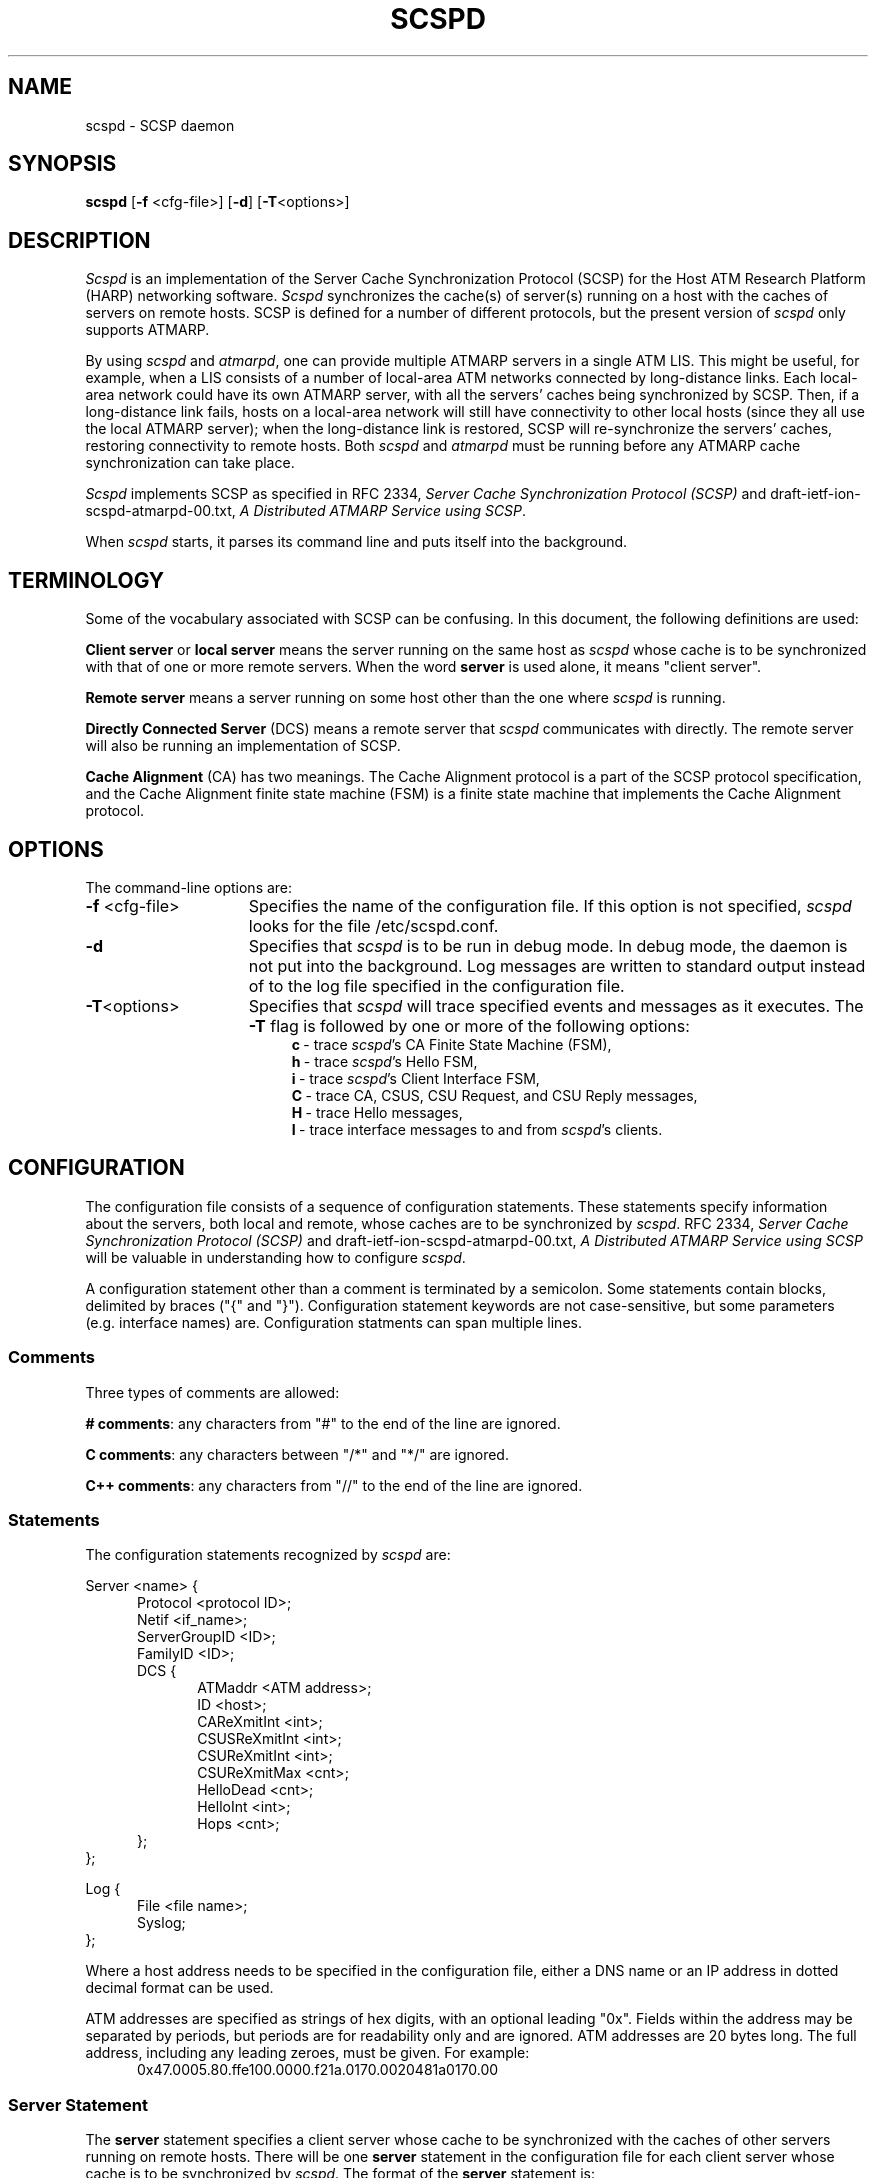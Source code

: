 .\"
.\" ===================================
.\" HARP  |  Host ATM Research Platform
.\" ===================================
.\"
.\"
.\" This Host ATM Research Platform ("HARP") file (the "Software") is
.\" made available by Network Computing Services, Inc. ("NetworkCS")
.\" "AS IS".  NetworkCS does not provide maintenance, improvements or
.\" support of any kind.
.\"
.\" NETWORKCS MAKES NO WARRANTIES OR REPRESENTATIONS, EXPRESS OR IMPLIED,
.\" INCLUDING, BUT NOT LIMITED TO, IMPLIED WARRANTIES OF MERCHANTABILITY
.\" AND FITNESS FOR A PARTICULAR PURPOSE, AS TO ANY ELEMENT OF THE
.\" SOFTWARE OR ANY SUPPORT PROVIDED IN CONNECTION WITH THIS SOFTWARE.
.\" In no event shall NetworkCS be responsible for any damages, including
.\" but not limited to consequential damages, arising from or relating to
.\" any use of the Software or related support.
.\"
.\" Copyright 1994-1998 Network Computing Services, Inc.
.\"
.\" Copies of this Software may be made, however, the above copyright
.\" notice must be reproduced on all copies.
.\"
.\" @(#) $Id: scspd.8,v 1.1 1998/09/15 08:23:17 phk Exp $
.\"
.\"
.de EX		\"Begin example
.ne 5
.if n .sp 1
.if t .sp .5
.nf
.in +.5i
..
.de EE
.fi
.in -.5i
.if n .sp 1
.if t .sp .5
..
.TH SCSPD 8 "1998-08-21" "HARP"

.SH NAME
scspd \- SCSP daemon
.SH SYNOPSIS
.B scspd
[\fB-f\fP <cfg-file>]
[\fB-d\fP]
[\fB-T\fP<options>]

.SH DESCRIPTION
\fIScspd\fP is an implementation of the Server Cache Synchronization
Protocol (SCSP) for the Host ATM Research Platform (HARP)
networking software.
\fIScspd\fP synchronizes the cache(s) of server(s)
running on a host with the caches of servers on remote hosts.
SCSP is defined for a number of different protocols, but the present
version of \fIscspd\fP only supports ATMARP.
.PP
By using \fIscspd\fP and \fIatmarpd\fP, one can provide multiple
ATMARP servers in a single ATM LIS.
This might be useful, for example, when a LIS consists of a number of
local-area ATM networks connected by long-distance links.
Each local-area network could have its own ATMARP server, with all the
servers' caches being synchronized by SCSP.
Then, if a long-distance link fails, hosts on a local-area network
will still have connectivity to other local hosts (since they all use
the local ATMARP server);  when the long-distance link is restored,
SCSP will re-synchronize the servers' caches, restoring
connectivity to remote hosts.
Both \fIscspd\fP and \fIatmarpd\fP must be running before any ATMARP
cache synchronization can take place.
.PP
\fIScspd\fP implements SCSP as specified in RFC 2334, \fIServer Cache
Synchronization Protocol (SCSP)\fP and 
draft-ietf-ion-scspd-atmarpd-00.txt, \fIA Distributed ATMARP Service
using SCSP\fP.

When \fIscspd\fP starts, it parses its command line and puts
itself into the background.

.SH TERMINOLOGY
Some of the vocabulary associated with SCSP can be confusing.
In this document, the following definitions are used:

\fBClient server\fP or \fBlocal server\fP means the server running on
the same host as \fIscspd\fP whose cache is to be synchronized with that
of one or more remote servers.
When the word \fBserver\fP is used alone, it means "client server".

\fBRemote server\fP means a server running on some host other than
the one where \fIscspd\fP is running.

\fBDirectly Connected Server\fP (DCS) means a remote server that
\fIscspd\fP communicates with directly.
The remote server will also be running an implementation of SCSP.

\fBCache Alignment\fP (CA) has two meanings.
The Cache Alignment protocol is a part of the SCSP protocol
specification, and the Cache Alignment finite state machine (FSM)
is a finite state machine that implements the Cache Alignment
protocol.

.SH OPTIONS
The command-line options are:
.IP "\fB-f\fP <cfg-file>" 15
Specifies the name of the configuration file.
If this option is not specified, \fIscspd\fP looks for the
file /etc/scspd.conf.
.IP "\fB-d\fP" 15
Specifies that \fIscspd\fP is to be run in debug mode.
In debug mode, the daemon is not put into the background.
Log messages are written to standard output instead of to
the log file specified in the configuration file.
.IP "\fB-T\fP<options>" 15
Specifies that \fIscspd\fP will trace specified events and messages
as it executes.
The \fB-T\fP flag is followed by one or more of the following
options:
.in +4
.ti -4
\fBc\fP\ -\ trace \fIscspd\fP's CA Finite State Machine (FSM),
.ti -4
\fBh\fP\ -\ trace \fIscspd\fP's Hello FSM,
.ti -4
\fBi\fP\ -\ trace \fIscspd\fP's Client Interface FSM,
.ti -4
\fBC\fP\ -\ trace CA, CSUS, CSU Request, and CSU Reply messages,
.ti -4
\fBH\fP\ -\ trace Hello messages,
.ti -4
\fBI\fP\ -\ trace interface messages to and from \fIscspd\fP's
clients.
.in -4
.SH CONFIGURATION

The configuration file consists of a sequence of configuration
statements.
These statements specify information about the servers,
both local and remote, whose
caches are to be synchronized by \fIscspd\fP.
RFC 2334, \fIServer Cache
Synchronization Protocol (SCSP)\fP and 
draft-ietf-ion-scspd-atmarpd-00.txt, \fIA Distributed ATMARP Service
using SCSP\fP
will be valuable in understanding how to configure \fIscspd\fP.

A configuration statement other than a comment is terminated by a
semicolon.
Some statements contain blocks, delimited by braces ("{" and "}").
Configuration statement keywords are not case-sensitive,
but some parameters (e.g. interface names) are.
Configuration statments can span multiple lines.

.SS Comments
Three types of comments are allowed:

\fB# comments\fP:
any characters from "#" to the end of the line are ignored.

\fBC comments\fP:
any characters between "/*" and "*/" are ignored.

\fBC++ comments\fP:
any characters from "//" to the end of the line are ignored.

.SS "Statements"
The configuration statements recognized by \fIscspd\fP are:

Server <name> {
.in +5
Protocol <protocol ID>;
.br
Netif <if_name>;
.br
ServerGroupID <ID>;
.br
FamilyID <ID>;
.br
DCS {
.in +5
ATMaddr <ATM address>;
.br
ID <host>;
.br
CAReXmitInt <int>;
.br
CSUSReXmitInt <int>;
.br
CSUReXmitInt <int>;
.br
CSUReXmitMax <cnt>;
.br
HelloDead <cnt>;
.br
HelloInt <int>;
.br
Hops <cnt>;
.in -5
};
.in -5
};
.sp
Log {
.in +5
File <file name>;
.br
Syslog;
.in -5
};
.PP
Where a host address needs to be specified in the configuration file,
either a DNS name or an IP address in dotted decimal format can
be used.
.PP
ATM addresses are specified as strings of hex digits, with an
optional leading "0x".
Fields within the address may be separated by periods, but periods
are for readability only and are ignored.
ATM addresses are 20 bytes long.
The full address, including any leading zeroes, must be given.
For example:
.in +5
0x47.0005.80.ffe100.0000.f21a.0170.0020481a0170.00
.in -5

.SS "Server Statement"
The \fBserver\fP statement specifies a client server whose cache
to be synchronized with the caches of other servers
running on remote hosts.
There will be one \fBserver\fP statement in the configuration file
for each client server whose cache is to be synchronized by \fIscspd\fP.
The format of the \fBserver\fP statement is:
.ti +5
\fBServer <name> { <statements> };\fP

A name must be specified on the \fBserver\fP statement, but it is
not used by \fIscspd\fP.
It is expected to give a brief description of the server's purpose.

The \fBserver\fP statement has several sub-statements
that specify the details of the \fIscspd\fP's configuration.
They are:
.IP "\fBProtocol ATMARP;\fP" 5
The only protocol supported by the current version of \fIscspd\fP
is ATMARP.
The \fBprotocol\fP statement must always be specified.
.IP "\fBNetif <intf>;\fP" 5
The \fBnetif\fP statement specifies the name of the ATM network
interface on which a client server is providing service.
The \fBnetif\fP statement must always be specified.
.IP "\fBServerGroupID <ID>;\fP" 5
The \fBServerGroupID\fP statement specifies an identifier for the
group of servers being synchronized by \fIscspd\fP.
The ID is specified as a decimal number in the range 0 - 65,535.
The server group ID must be the same for all servers whose caches
are being synchronized by an SCSP session.
That is, the server group ID for a host must be the same for all
Directly Connected Servers (DCSs) pointed to within a
\fBserver\fP statement.
The \fBServerGroupID\fP statement must always be specified.
.IP "\fBFamilyID <ID>;\fP" 5
The \fBfamilyID\fP statement specifies an identifier for a family
of parallel SCSP sessions running between a group of hosts (i.e. a
set of SCSP sessions with different protocol IDs but the same set
of servers).
The ID is specified as a decimal number in the range 0 - 65,535.
The family ID is currently not used by \fIscspd\fP.

.SS "DCS Statement"
The \fBDCS\fP statement is a sub-statement of the \fBserver\fP statement
that specifies the characteristics of a Directly Connected Server (DCS).
The \fBserver\fP statement will have one \fBDCS\fP statement for
each DCS that \fIscspd\fP is to exchange information with.
The \fBDCS\fP statement has a number of sub-statements that specify the
details of the configuration for the DCS.  They are:
.IP "\fBATMaddr <ATM address>;\fP" 5
The \fBATMaddr\fP statement specifies the ATM address of the DCS.
The \fBATMaddr\fP statement must always be specified.
.IP "\fBID <host>;\fP" 5
The \fBID\fP statement specifies the SCSP identifier of the DCS.
For ATMARP, the ID is the IP address or DNS name associated with the
ATM interface of the DCS.
The \fBID\fP statement must always be specified.
.IP "\fBCAReXmitInt <int>;\fP" 5
The \fBCAReXmitInt\fP statement specifies the interval that is
allowed to elapse between retransmissions of CA messages.
If a CA message is sent and an acknowledgement is not received within
CAReXmitInt seconds, the message will be retransmitted.
The default value for \fBCAReXmitInt\fP is 3 seconds.
.IP "\fBCSUSReXmitInt <int>;\fP" 5
The \fBCSUSReXmitInt\fP statement specifies the interval that is
allowed to elapse between retransmissions of CSU Solicit messages.
When a CSUS message is sent, any Cache State Advertisements (CSAs)
requested by the CSUS that have
not been received within CSUSReXmitInt seconds will be requested
again by another CSUS message.
The default value for \fBCSUSReXmitInt\fP is 3 seconds.
Be careful not to confuse \fBCSUSReXmitInt\fP and \fBCSUReXmitInt\fP.
.IP "\fBCSUReXmitInt <int>;\fP" 5
The \fBCSUReXmitInt\fP statement specifies the interval that is
allowed to elapse between retransmissions of CSU Request messages.
When a CSU Request message is sent, any CSAs that are not acknowledged
by a CSU Reply message within CSUReXmitInt seconds will
be retransmitted.
The default value for \fBCSUReXmitInt\fP is 2 seconds.
Be careful not to confuse \fBCSUReXmitInt\fP and \fBCSUSReXmitInt\fP.
.IP "\fBCSUReXmitMax <cnt>;\fP" 5
The \fBCSUReXmitMax\fP statement specifies the number of times that
a CSA will be retransmitted as described above before SCSP gives up
on the CSA and discards it.
The default value for \fBCSUReXmitMax\fP is 5.
.IP "\fBHelloDead <cnt>;\fP" 5
The \fBHelloDead\fP statement specifies the Hello Dead Factor that
will be sent to the DCS in Hello messages.
A "DCS down" condition will be detected when nothing is received from
a DCS in HelloDead * HelloInt seconds.
The default value for \fBHelloDead\fP is 3.
.IP "\fBHelloInt <int>;\fP" 5
The \fBHelloInt\fP statement specifies the Hello Interval that
will be sent to the DCS in Hello messages.
The default value for \fBHelloInt\fP is 3 seconds.
.IP "\fBHops <cnt>;\fP" 5
The \fBHops\fP statement specifies the number of hops (DCS to DCS)
that will be specified in CSAs originating from the local server.
This number must be at least as large as the diameter of the
server group.
That is, it must be large enough for a CSA to be propagated from
server to server all the way across the server group.
The default value for \fBHops\fP is 3.

.SS "Log Statement"
The \fBlog\fP statement specifies how \fIscspd\fP is to log
information about its operation.
\fIScspd\fP can write log information to a file, to the system log,
or both.
.IP "\fBFile <file name>;\fP" 5
The \fBfile\fP statement specifies that \fIscspd\fP is to write
its log messages to the named file.
Log messages will be appended to the end of the file if
it already exists.
.IP "\fBSyslog;\fP" 5
The \fBsyslog\fP statement specifies that \fIscspd\fP is to write
its log messages to the syslog facility.
\fIScspd\fP writes its messages to syslog with a facility code
of LOG_DAEMON.

.in -5
If no \fBlog\fP statement is specified, \fIscspd\fP writes log
messages to the system log.
If both \fBfile\fP and \fBsyslog\fP are specified, \fIscspd\fP will
write log messages to both the named file and the system log.

.SS Examples

An example of a simple configuration file for \fIscspd\fP might be:
.in +5
server atmarp_ni0 {
.in +5
protocol ATMARP;
.br
netif ni0;
.br
ServerGroupID 23;
.br
DCS {
.in +5
.br
ID 10.1.1.2;
.br
ATMaddr 0x47.0005.80.ffdc00.0000.0002.0001.002048061de7.00;
.br
hops 2;
.in -5
};
.in -5
};
.in -5

This configuration would synchronize the cache of the ATMARP server
operating on network interface ni0 with the cache of a second server
running on a host whose IP address is 10.1.1.2.
Log messages would be written to the system log.


.SH SIGNAL PROCESSING
The following signals can be used to control \fIscspd\fP:

.IP \fBSIGHUP\fP 10
Reread the configuration file and restart \fIscspd\fP.

.IP \fBSIGINT\fP 10
Dump debugging information to a file.
When it receives a SIGINT signal, \fIscspd\fP dumps a summary of
its control blocks to a text file (see "\fBFILES\fP").

.SH FILES

.IP "/etc/scspd.conf"
\fIScspd\fP default configuration file name.
A different file name can be specified with the \fB-f\fP command-line
option.

.IP "/tmp/scspd.<pid>.<seq>.out"
Debugging information dump file name.
\fIScspd\fP writes a summary of its control blocks to this file
when it receives a SIGINT signal.
<pid> is the process ID of the daemon and <seq> is a sequence
number which is incremented every time a dump is taken.

.IP "/tmp/scspd.<pid>.trace"
Trace file.
\fIScspd\fP writes trace information to this file if the \fB-T\fP
option is specified on the command line.

.SH "SEE ALSO"
\fIatm\fP (8);
\fIatmarpd\fP (8);
RFC 2334, \fIServer Cache Synchronization Protocol (SCSP)\fP;
draft-ietf-ion-scsp-atmarpd-00.txt, \fIA Distributed ATMARP Service
Using SCSP\fP.


.SH BUGS
If \fIscspd\fP terminates and is restarted, there will be a period of
instability while previously-synchronized cache entries time out and are
refreshed.

Please report any bugs to harp-bugs@magic.net.

.SH COPYRIGHT
Copyright (c) 1994-1998, Network Computing Services, Inc.

.SH AUTHORS
John Cavanaugh, Network Computing Services, Inc.
.br
Mike Spengler, Network Computing Services, Inc.
.br
Joe Thomas, Network Computing Services, Inc.
.fi
.SH ACKNOWLEDGMENTS
This software was developed with the support of the Defense
Advanced Research Projects Agency (DARPA).
